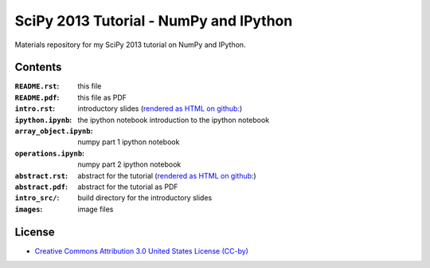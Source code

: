 SciPy 2013 Tutorial - NumPy and IPython
=======================================

Materials repository for my SciPy 2013 tutorial on NumPy and IPython.

Contents
--------

:``README.rst``:         this file
:``README.pdf``:         this file as PDF
:``intro.rst``:          introductory slides (`rendered as HTML on github:
                         <http://git.io/-1PxAg>`_)
:``ipython.ipynb``:      the ipython notebook introduction to the ipython notebook
:``array_object.ipynb``: numpy part 1 ipython notebook
:``operations.ipynb``:   numpy part 2 ipython notebook

:``abstract.rst``:       abstract for the tutorial (`rendered as HTML on github:
                         <http://git.io/dxcpqA>`_)
:``abstract.pdf``:       abstract for the tutorial as PDF
:``intro_src/``:         build directory for the introductory slides
:``images``:             image files

License
-------

* `Creative Commons Attribution 3.0 United States License (CC-by) <http://creativecommons.org/licenses/by/3.0/us/>`_

